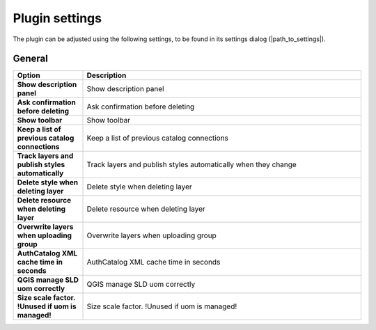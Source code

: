 .. _plugin_settings:

Plugin settings
===============

The plugin can be adjusted using the following settings, to be found in its settings dialog (|path_to_settings|).

General
-------

.. list-table::
   :header-rows: 1
   :stub-columns: 1
   :widths: 20 80
   :class: non-responsive

   * - Option
     - Description
   * - Show description panel
     - Show description panel
   * - Ask confirmation before deleting
     - Ask confirmation before deleting
   * - Show toolbar
     - Show toolbar
   * - Keep a list of previous catalog connections
     - Keep a list of previous catalog connections
   * - Track layers and publish styles automatically
     - Track layers and publish styles automatically when they change
   * - Delete style when deleting layer
     - Delete style when deleting layer
   * - Delete resource when deleting layer
     - Delete resource when deleting layer
   * - Overwrite layers when uploading group
     - Overwrite layers when uploading group
   * - AuthCatalog XML cache time in seconds
     - AuthCatalog XML cache time in seconds
   * - QGIS manage SLD uom correctly
     - QGIS manage SLD uom correctly
   * - Size scale factor. !Unused if uom is managed!
     - Size scale factor. !Unused if uom is managed!
